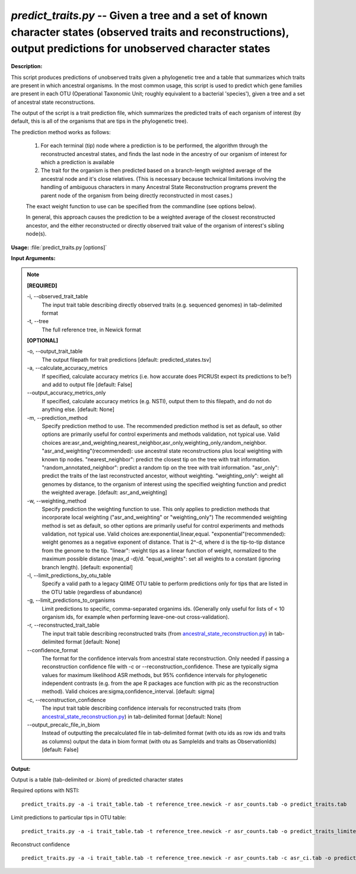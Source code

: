 .. _predict_traits:

.. index:: predict_traits.py

*predict_traits.py* -- Given a tree and a set of known character states (observed traits and reconstructions), output predictions for unobserved character states
^^^^^^^^^^^^^^^^^^^^^^^^^^^^^^^^^^^^^^^^^^^^^^^^^^^^^^^^^^^^^^^^^^^^^^^^^^^^^^^^^^^^^^^^^^^^^^^^^^^^^^^^^^^^^^^^^^^^^^^^^^^^^^^^^^^^^^^^^^^^^^^^^^^^^^^^^^^^^^^^^^^^^^^^^^^^^^^^^^^^^^^^^^^^^^^^^^^^^^^^^^^^^^^^^^^^^^^^^^^^^^^^^^^^^^^^^^^^^^^^^^^^^^^^^^^^^^^^^^^^^^^^^^^^^^^^^^^^^^^^^^^^^

**Description:**


This script produces predictions of unobserved traits given a phylogenetic tree and a table that summarizes which traits are present in which ancestral organisms.
In the most common usage, this script is used to predict which gene families are present in each OTU (Operational Taxonomic Unit; roughly equivalent to a bacterial 'species'), given a tree and a set of ancestral state reconstructions.

The output of the script is a trait prediction file, which summarizes the predicted traits of each organism of interest (by default, this is all of the organisms that are tips in the phylogenetic tree).

The prediction method works as follows:

    1.  For each terminal (tip) node where a prediction is to be performed, the algorithm through the reconstructed ancestral states, and finds the last node in the ancestry of our organism of interest for which a prediction is available

    2.  The trait for the organism is then predicted based on a branch-length weighted average of the ancestral node and it's close relatives. (This is necessary because technical limitations involving the handling of ambiguous characters in many Ancestral State Reconstruction programs prevent the parent node of the organism from being directly reconstructed in most cases.)

    The exact weight function to use can be specified from the commandline (see options below).

    In general, this approach causes the prediction to be a weighted average of the closest reconstructed ancestor, and the either reconstructed or directly observed trait value of the organism of interest's sibling node(s).   



**Usage:** :file:`predict_traits.py [options]`

**Input Arguments:**

.. note::

	
	**[REQUIRED]**
		
	-i, `-`-observed_trait_table
		The input trait table describing directly observed traits (e.g. sequenced genomes) in tab-delimited format
	-t, `-`-tree
		The full reference tree, in Newick format
	
	**[OPTIONAL]**
		
	-o, `-`-output_trait_table
		The output filepath for trait predictions [default: predicted_states.tsv]
	-a, `-`-calculate_accuracy_metrics
		If specified, calculate accuracy metrics (i.e. how accurate does PICRUSt expect its predictions to be?) and add to output file [default: False]
	`-`-output_accuracy_metrics_only
		If specified, calculate accuracy metrics (e.g. NSTI), output them to this filepath, and do not do anything else. [default: None]
	-m, `-`-prediction_method
		Specify prediction method to use.  The recommended prediction method is set as default, so other options are primarily useful for control experiments and methods validation, not typical use.  Valid choices are:asr_and_weighting,nearest_neighbor,asr_only,weighting_only,random_neighbor.  "asr_and_weighting"(recommended): use ancestral state reconstructions plus local weighting with known tip nodes.  "nearest_neighbor": predict the closest tip on the tree with trait information.  "random_annotated_neighbor": predict a random tip on the tree with trait information. "asr_only": predict the traits of the last reconstructed ancestor, without weighting. "weighting_only": weight all genomes by distance, to the organism of interest using the specified weighting function and predict the weighted average.   [default: asr_and_weighting]
	-w, `-`-weighting_method
		Specify prediction the weighting function to use.  This only applies to prediction methods that incorporate local weighting ("asr_and_weighting" or "weighting_only")  The recommended weighting  method is set as default, so other options are primarily useful for control experiments and methods validation, not typical use.  Valid choices are:exponential,linear,equal.  "exponential"(recommended): weight genomes as a negative exponent of distance.  That is 2^-d, where d is the tip-to-tip distance from the genome to the tip.  "linear": weight tips as a linear function of weight, normalized to the maximum possible distance (max_d -d)/d. "equal_weights": set all weights to a constant (ignoring branch length).   [default: exponential]
	-l, `-`-limit_predictions_by_otu_table
		Specify a valid path to a legacy QIIME OTU table to perform predictions only for tips that are listed in the OTU table (regardless of abundance)
	-g, `-`-limit_predictions_to_organisms
		Limit predictions to specific, comma-separated organims ids. (Generally only useful for lists of < 10 organism ids, for example when performing leave-one-out cross-validation).
	-r, `-`-reconstructed_trait_table
		The input trait table describing reconstructed traits (from `ancestral_state_reconstruction.py <./ancestral_state_reconstruction.html>`_) in tab-delimited format [default: None]
	`-`-confidence_format
		The format for the confidence intervals from ancestral state reconstruction. Only needed if passing a reconstruction confidence file with -c or --reconstruction_confidence.  These are typically sigma values for maximum likelihood ASR  methods, but 95% confidence intervals for phylogenetic independent contrasts (e.g. from the ape R packages ace function with pic as the reconstruction method).  Valid choices are:sigma,confidence_interval. [default: sigma]
	-c, `-`-reconstruction_confidence
		The input trait table describing confidence intervals for reconstructed traits (from `ancestral_state_reconstruction.py <./ancestral_state_reconstruction.html>`_) in tab-delimited format [default: None]
	`-`-output_precalc_file_in_biom
		Instead of outputting the precalculated file in tab-delimited format (with otu ids as row ids and traits as columns) output the data in biom format (with otu as SampleIds and traits as ObservationIds) [default: False]


**Output:**

Output is a table (tab-delimited or .biom) of predicted character states


Required options with NSTI:

::

	predict_traits.py -a -i trait_table.tab -t reference_tree.newick -r asr_counts.tab -o predict_traits.tab

Limit predictions to particular tips in OTU table:

::

	predict_traits.py -a -i trait_table.tab -t reference_tree.newick -r asr_counts.tab -o predict_traits_limited.tab -l otu_table.tab

Reconstruct confidence

::

	predict_traits.py -a -i trait_table.tab -t reference_tree.newick -r asr_counts.tab -c asr_ci.tab -o predict_traits.tab


